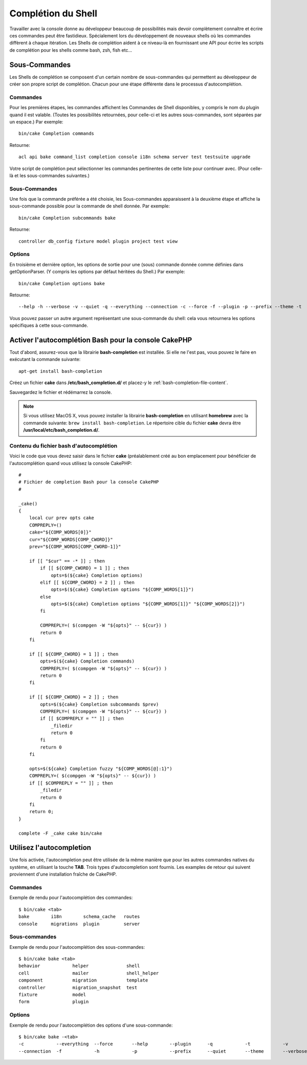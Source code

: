 Complétion du Shell
###################

Travailler avec la console donne au développeur beaucoup de possibilités mais
devoir complètement connaître et écrire ces commandes peut être fastidieux.
Spécialement lors du développement de nouveaux shells où les commandes
diffèrent à chaque itération. Les Shells de complétion aident à ce niveau-là
en fournissant une API pour écrire les scripts de complétion pour les shells
comme bash, zsh, fish etc...

Sous-Commandes
==============

Les Shells de complétion se composent d'un certain nombre de sous-commandes qui
permettent au développeur de créer son propre script de complétion. Chacun pour
une étape différente dans le processus d'autocomplétion.

Commandes
---------

Pour les premières étapes, les commandes affichent les Commandes de Shell
disponibles, y compris le nom du plugin quand il est valable. (Toutes les
possibilités retournées, pour celle-ci et les autres sous-commandes, sont
séparées par un espace.) Par exemple::

    bin/cake Completion commands

Retourne::

    acl api bake command_list completion console i18n schema server test testsuite upgrade

Votre script de complétion peut sélectionner les commandes pertinentes de cette
liste pour continuer avec. (Pour celle-là et les sous-commandes suivantes.)

Sous-Commandes
--------------

Une fois que la commande préférée a été choisie, les Sous-commandes apparaissent
à la deuxième étape et affiche la sous-commande possible pour la commande de
shell donnée. Par exemple::

    bin/cake Completion subcommands bake

Retourne::

    controller db_config fixture model plugin project test view

Options
-------

En troisième et dernière option, les options de sortie pour une (sous)
commande donnée comme définies dans getOptionParser. (Y compris les options par
défaut héritées du Shell.)
Par exemple::

    bin/cake Completion options bake

Retourne::

    --help -h --verbose -v --quiet -q --everything --connection -c --force -f --plugin -p --prefix --theme -t

Vous pouvez passer un autre argument représentant une sous-commande du shell:
cela vous retournera les options spécifiques à cette sous-commande.

Activer l'autocomplétion Bash pour la console CakePHP
=====================================================

Tout d'abord, assurez-vous que la librairie **bash-completion** est installée.
Si elle ne l'est pas, vous pouvez le faire en exécutant la commande suivante::

    apt-get install bash-completion

Créez un fichier **cake** dans **/etc/bash_completion.d/** et placez-y le
:ref:`bash-completion-file-content`.

Sauvegardez le fichier et rédémarrez la console.

.. note::

    Si vous utilisez MacOS X, vous pouvez installer la librairie
    **bash-completion** en utilisant **homebrew** avec la commande suivante:
    ``brew install bash-completion``. Le répertoire cible du fichier **cake**
    devra être **/usr/local/etc/bash_completion.d/**.

.. _bash-completion-file-content:

Contenu du fichier bash d'autocomplétion
----------------------------------------

Voici le code que vous devez saisir dans le fichier **cake** (préalablement créé
au bon emplacement pour bénéficier de l'autocomplétion quand vous utilisez la
console CakePHP::

    #
    # Fichier de completion Bash pour la console CakePHP
    #

    _cake()
    {
        local cur prev opts cake
        COMPREPLY=()
        cake="${COMP_WORDS[0]}"
        cur="${COMP_WORDS[COMP_CWORD]}"
        prev="${COMP_WORDS[COMP_CWORD-1]}"

        if [[ "$cur" == -* ]] ; then
            if [[ ${COMP_CWORD} = 1 ]] ; then
                opts=$(${cake} Completion options)
            elif [[ ${COMP_CWORD} = 2 ]] ; then
                opts=$(${cake} Completion options "${COMP_WORDS[1]}")
            else
                opts=$(${cake} Completion options "${COMP_WORDS[1]}" "${COMP_WORDS[2]}")
            fi

            COMPREPLY=( $(compgen -W "${opts}" -- ${cur}) )
            return 0
        fi

        if [[ ${COMP_CWORD} = 1 ]] ; then
            opts=$(${cake} Completion commands)
            COMPREPLY=( $(compgen -W "${opts}" -- ${cur}) )
            return 0
        fi

        if [[ ${COMP_CWORD} = 2 ]] ; then
            opts=$(${cake} Completion subcommands $prev)
            COMPREPLY=( $(compgen -W "${opts}" -- ${cur}) )
            if [[ $COMPREPLY = "" ]] ; then
                _filedir
                return 0
            fi
            return 0
        fi

        opts=$(${cake} Completion fuzzy "${COMP_WORDS[@]:1}")
        COMPREPLY=( $(compgen -W "${opts}" -- ${cur}) )
        if [[ $COMPREPLY = "" ]] ; then
            _filedir
            return 0
        fi
        return 0;
    }

    complete -F _cake cake bin/cake

Utilisez l'autocompletion
=========================

Une fois activée, l'autocompletion peut être utilisée de la même manière que
pour les autres commandes natives du système, en utilisant la touche **TAB**.
Trois types d'autocompletion sont fournis. Les examples de retour qui suivent
proviennent d'une installation fraîche de CakePHP.

Commandes
---------

Exemple de rendu pour l'autocomplétion des commandes::

    $ bin/cake <tab>
    bake        i18n        schema_cache   routes
    console     migrations  plugin         server

Sous-commandes
--------------

Exemple de rendu pour l'autocomplétion des sous-commandes::

    $ bin/cake bake <tab>
    behavior            helper              shell
    cell                mailer              shell_helper
    component           migration           template
    controller          migration_snapshot  test
    fixture             model
    form                plugin

Options
-------

Exemple de rendu pour l'autocomplétion des options d'une sous-commande::

    $ bin/cake bake -<tab>
    -c            --everything  --force       --help        --plugin      -q            -t            -v
    --connection  -f            -h            -p            --prefix      --quiet       --theme       --verbose

